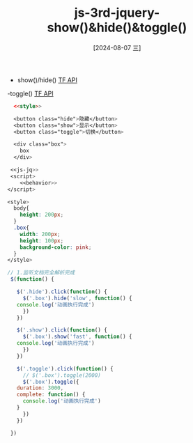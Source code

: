 :PROPERTIES:
:ID:       666531ed-3533-405c-9e69-f829cbeb707b
:END:
#+title: js-3rd-jquery-show()&hide()&toggle()
#+date: [2024-08-07 三]
#+last_modified:  


- show()/hide() [[id:5547f7ca-6df3-4b0e-986b-ad909636aa71::TF API][TF API]]
-toggle() [[id:5547f7ca-6df3-4b0e-986b-ad909636aa71::TF API][TF API]]
 



#+BEGIN_SRC html  :dir workdir
    <<style>>

    <button class="hide">隐藏</button>
    <button class="show">显示</button>
    <button class="toggle">切换</button>

    <div class="box">
      box
    </div>

   <<js-jq>>
   <script>
      <<behavior>>
  </script>
#+END_SRC



#+NAME: style
#+BEGIN_SRC css
  <style>
    body{
      height: 200px;
    }
    .box{
      width: 200px;
      height: 100px;
      background-color: pink;
    }
  </style>
#+END_SRC

#+NAME: behavior
#+BEGIN_SRC js
  // 1.监听文档完全解析完成
   $(function() {

     $('.hide').click(function() {
       $('.box').hide('slow', function() {
	 console.log('动画执行完成')
       })
     })

     $('.show').click(function() {
       $('.box').show('fast', function() {
	 console.log('动画执行完成')
       })
     })

     $('.toggle').click(function() {
       // $('.box').toggle(2000)
       $('.box').toggle({
	 duration: 3000,
	 complete: function() {
	   console.log('动画执行完成')
	 }
       })
     })

   })
#+END_SRC




